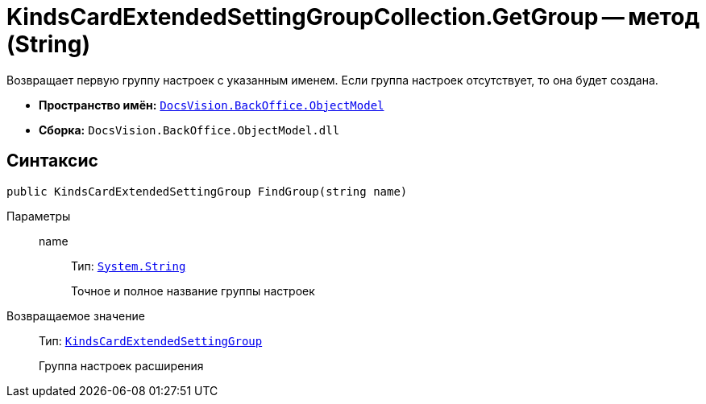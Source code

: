 = KindsCardExtendedSettingGroupCollection.GetGroup -- метод (String)

Возвращает первую группу настроек с указанным именем. Если группа настроек отсутствует, то она будет создана.

* *Пространство имён:* `xref:api/DocsVision/Platform/ObjectModel/ObjectModel_NS.adoc[DocsVision.BackOffice.ObjectModel]`
* *Сборка:* `DocsVision.BackOffice.ObjectModel.dll`

== Синтаксис

[source,csharp]
----
public KindsCardExtendedSettingGroup FindGroup(string name)
----

Параметры::
name:::
Тип: `http://msdn.microsoft.com/ru-ru/library/system.string.aspx[System.String]`
+
Точное и полное название группы настроек

Возвращаемое значение::
Тип: `xref:api/DocsVision/BackOffice/ObjectModel/KindsCardExtendedSettingGroup_CL.adoc[KindsCardExtendedSettingGroup]`
+
Группа настроек расширения
